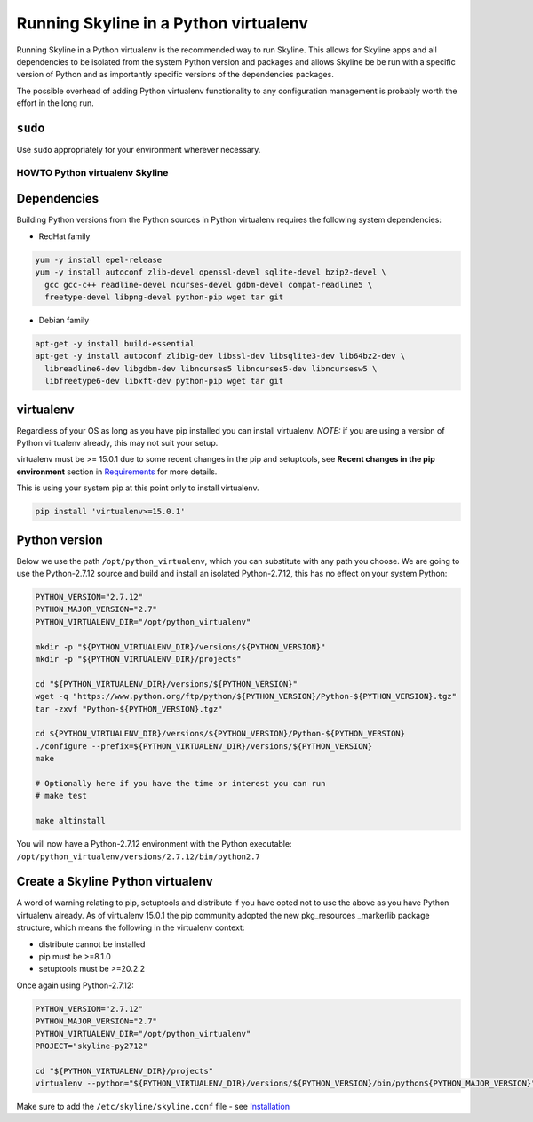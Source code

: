 ======================================
Running Skyline in a Python virtualenv
======================================

Running Skyline in a Python virtualenv is the recommended way to run
Skyline. This allows for Skyline apps and all dependencies to be
isolated from the system Python version and packages and allows Skyline
be be run with a specific version of Python and as importantly specific
versions of the dependencies packages.

The possible overhead of adding Python virtualenv functionality to any
configuration management is probably worth the effort in the long run.

``sudo``
~~~~~~~~

Use ``sudo`` appropriately for your environment wherever necessary.

HOWTO Python virtualenv Skyline
===============================

Dependencies
~~~~~~~~~~~~

Building Python versions from the Python sources in Python virtualenv
requires the following system dependencies:

-  RedHat family

.. code-block:: bash

    yum -y install epel-release
    yum -y install autoconf zlib-devel openssl-devel sqlite-devel bzip2-devel \
      gcc gcc-c++ readline-devel ncurses-devel gdbm-devel compat-readline5 \
      freetype-devel libpng-devel python-pip wget tar git

-  Debian family

.. code-block:: bash

    apt-get -y install build-essential
    apt-get -y install autoconf zlib1g-dev libssl-dev libsqlite3-dev lib64bz2-dev \
      libreadline6-dev libgdbm-dev libncurses5 libncurses5-dev libncursesw5 \
      libfreetype6-dev libxft-dev python-pip wget tar git

virtualenv
~~~~~~~~~~

Regardless of your OS as long as you have pip installed you can install
virtualenv. *NOTE:* if you are using a version of Python virtualenv
already, this may not suit your setup.

virtualenv must be >= 15.0.1 due to some recent changes in the pip and
setuptools, see **Recent changes in the pip environment** section in
`Requirements <requirements.html#recent-changes-in-the-pip-environment>`__
for more details.

This is using your system pip at this point only to install virtualenv.

.. code-block:: bash

    pip install 'virtualenv>=15.0.1'

Python version
~~~~~~~~~~~~~~

Below we use the path ``/opt/python_virtualenv``, which you can substitute
with any path you choose.  We are going to use the Python-2.7.12 source and
build and install an isolated Python-2.7.12, this has no effect on your system
Python:

.. code-block:: bash

    PYTHON_VERSION="2.7.12"
    PYTHON_MAJOR_VERSION="2.7"
    PYTHON_VIRTUALENV_DIR="/opt/python_virtualenv"

    mkdir -p "${PYTHON_VIRTUALENV_DIR}/versions/${PYTHON_VERSION}"
    mkdir -p "${PYTHON_VIRTUALENV_DIR}/projects"

    cd "${PYTHON_VIRTUALENV_DIR}/versions/${PYTHON_VERSION}"
    wget -q "https://www.python.org/ftp/python/${PYTHON_VERSION}/Python-${PYTHON_VERSION}.tgz"
    tar -zxvf "Python-${PYTHON_VERSION}.tgz"

    cd ${PYTHON_VIRTUALENV_DIR}/versions/${PYTHON_VERSION}/Python-${PYTHON_VERSION}
    ./configure --prefix=${PYTHON_VIRTUALENV_DIR}/versions/${PYTHON_VERSION}
    make

    # Optionally here if you have the time or interest you can run
    # make test

    make altinstall

You will now have a Python-2.7.12 environment with the Python
executable: ``/opt/python_virtualenv/versions/2.7.12/bin/python2.7``

Create a Skyline Python virtualenv
~~~~~~~~~~~~~~~~~~~~~~~~~~~~~~~~~~

A word of warning relating to pip, setuptools and distribute if you have
opted not to use the above as you have Python virtualenv already. As of
virtualenv 15.0.1 the pip community adopted the new pkg\_resources
\_markerlib package structure, which means the following in the
virtualenv context:

-  distribute cannot be installed
-  pip must be >=8.1.0
-  setuptools must be >=20.2.2

Once again using Python-2.7.12:

.. code-block:: bash

    PYTHON_VERSION="2.7.12"
    PYTHON_MAJOR_VERSION="2.7"
    PYTHON_VIRTUALENV_DIR="/opt/python_virtualenv"
    PROJECT="skyline-py2712"

    cd "${PYTHON_VIRTUALENV_DIR}/projects"
    virtualenv --python="${PYTHON_VIRTUALENV_DIR}/versions/${PYTHON_VERSION}/bin/python${PYTHON_MAJOR_VERSION}" "$PROJECT"


Make sure to add the ``/etc/skyline/skyline.conf`` file - see
`Installation <installation.html>`__
